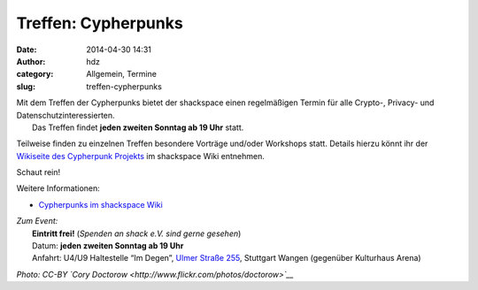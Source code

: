 Treffen: Cypherpunks
####################
:date: 2014-04-30 14:31
:author: hdz
:category: Allgemein, Termine
:slug: treffen-cypherpunks

| |2686824354_be3bc399cc_z|\ Mit dem Treffen der Cypherpunks bietet der shackspace einen regelmäßigen Termin für alle Crypto-, Privacy- und Datenschutzinteressierten.
|  Das Treffen findet **jeden zweiten Sonntag ab 19 Uhr** statt.

Teilweise finden zu einzelnen Treffen besondere Vorträge und/oder
Workshops statt. Details hierzu könnt ihr der `Wikiseite des Cypherpunk
Projekts <http://shackspace.de/wiki/doku.php?id=project:cypherpunks>`__
im shackspace Wiki entnehmen.

Schaut rein!

Weitere Informationen:

-  `Cypherpunks im shackspace
   Wiki <http://shackspace.de/wiki/doku.php?id=project:cypherpunks>`__

| *Zum Event:*
|  **Eintritt frei!** (*Spenden an shack e.V. sind gerne gesehen*)
|  Datum: **jeden zweiten Sonntag ab 19 Uhr**
|  Anfahrt: U4/U9 Haltestelle “Im Degen”, \ `Ulmer Straße 255 <http://shackspace.de/?page_id=713>`__, Stuttgart Wangen (gegenüber Kulturhaus Arena)

*Photo: CC-BY `Cory Doctorow <http://www.flickr.com/photos/doctorow>`__*

.. |2686824354_be3bc399cc_z| image:: http://shackspace.de/wp-content/uploads/2013/06/2686824354_be3bc399cc_z-300x168.jpg
   :target: http://shackspace.de/wp-content/uploads/2013/06/2686824354_be3bc399cc_z.jpg



